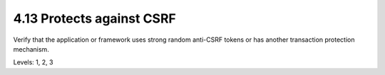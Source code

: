 4.13 Protects against CSRF
==========================

Verify that the application or framework uses strong random anti-CSRF tokens or has another transaction protection mechanism.

Levels: 1, 2, 3

